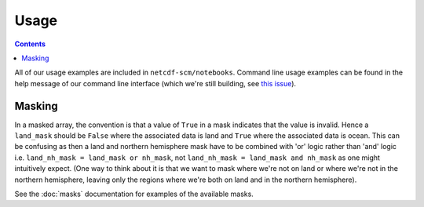 Usage
=====

.. contents:: Contents
    :local:

All of our usage examples are included in ``netcdf-scm/notebooks``.
Command line usage examples can be found in the help message of our command line interface (which we're still building, see `this issue <https://github.com/znicholls/netcdf-scm/issues/6>`_).


Masking
-------

In a masked array, the convention is that a value of ``True`` in a mask indicates that the value is invalid.
Hence a ``land_mask`` should be ``False`` where the associated data is land and ``True`` where the associated data is ocean.
This can be confusing as then a land and northern hemisphere mask have to be combined with 'or' logic rather than 'and' logic i.e. ``land_nh_mask = land_mask or nh_mask``, not ``land_nh_mask = land_mask and nh_mask`` as one might intuitively expect.
(One way to think about it is that we want to mask where we're not on land or where we're not in the northern hemisphere, leaving only the regions where we're both on land and in the northern hemisphere).

See the :doc:`masks` documentation for examples of the available masks.